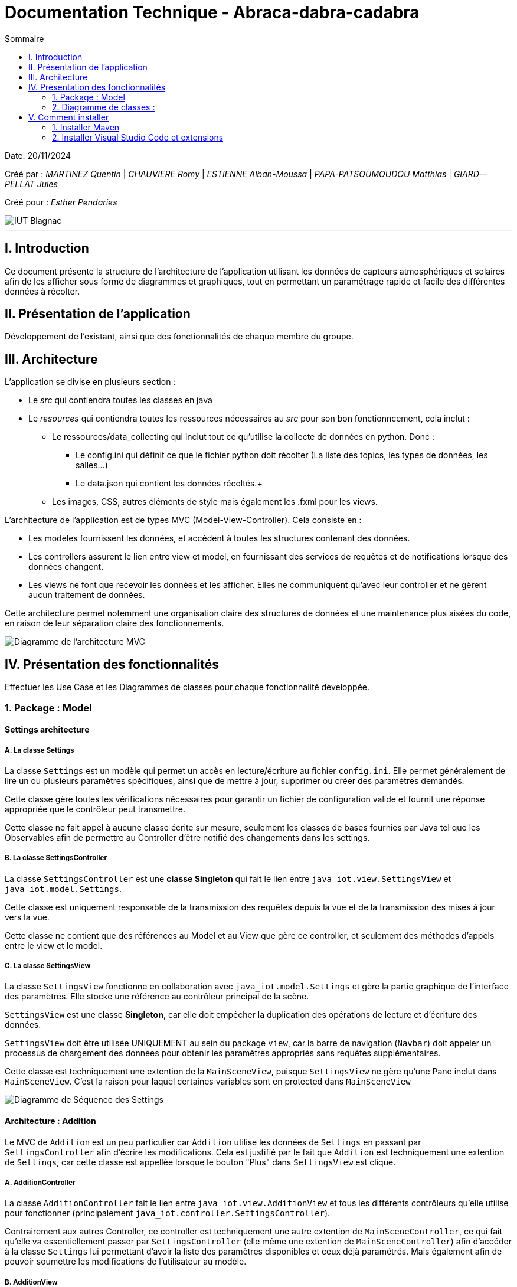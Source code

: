 = Documentation Technique - Abraca-dabra-cadabra
:toc:
:toc-title: Sommaire

:Entreprise: Abraca-dabra-cadabra
:Equipe:  

Date: 20/11/2024

Créé par : _MARTINEZ Quentin_ | _CHAUVIERE Romy_ | _ESTIENNE Alban-Moussa_ | _PAPA-PATSOUMOUDOU Matthias_ | _GIARD--PELLAT Jules_ 

Créé pour : _Esther Pendaries_

image::../../images/IUT.png[IUT Blagnac]

---

== I. Introduction
[.text-justify]
Ce document présente la structure de l'architecture de l'application utilisant les données de capteurs atmosphériques et solaires afin de les afficher sous forme de diagrammes et graphiques, tout en permettant un paramétrage rapide et facile des différentes données à récolter.

== II. Présentation de l'application
[.text-justify]
Développement de l'existant, ainsi que des fonctionnalités de chaque membre du groupe.

== III. Architecture
[.text-justify]
.L'application se divise en plusieurs section :
 * Le _src_ qui contiendra toutes les classes en java +
 * Le _resources_ qui contiendra toutes les ressources nécessaires au _src_ pour son bon fonctionncement, cela inclut : +
  ** Le ressources/data_collecting qui inclut tout ce qu'utilise la collecte de données en python. Donc : +
    *** Le config.ini qui définit ce que le fichier python doit récolter (La liste des topics, les types de données, les salles...) +
    *** Le data.json qui contient les données récoltés.+
  ** Les images, CSS, autres éléments de style mais également les .fxml pour les views. 
--
.L'architecture de l'application est de types MVC (Model-View-Controller). Cela consiste en : 
 * Les modèles fournissent les données, et accèdent à toutes les structures contenant des données.
 * Les controllers assurent le lien entre view et model, en fournissant des services de requêtes et de notifications lorsque des données changent. 
 * Les views ne font que recevoir les données et les afficher. Elles ne communiquent qu'avec leur controller et ne gèrent aucun traitement de données.
--
Cette architecture permet notemment une organisation claire des structures de données et une maintenance plus aisées du code, en raison de leur séparation claire des fonctionnements.

image::../../images/mvcdiagram.png[Diagramme de l'architecture MVC]

== IV. Présentation des fonctionnalités
[.text-justify]
Effectuer les Use Case et les Diagrammes de classes pour chaque fonctionnalité développée.

=== 1. Package : Model 
==== Settings architecture
[.text-justify]
===== A. La classe Settings
La classe `Settings` est un modèle qui permet un accès en lecture/écriture au fichier `config.ini`.  
Elle permet généralement de lire un ou plusieurs paramètres spécifiques, ainsi que de mettre à jour, supprimer ou créer des paramètres demandés.

Cette classe gère toutes les vérifications nécessaires pour garantir un fichier de configuration valide  
et fournit une réponse appropriée que le contrôleur peut transmettre.

Cette classe ne fait appel à aucune classe écrite sur mesure, seulement les classes de bases fournies par Java tel que les Observables afin de permettre au Controller d'être notifié des changements dans les settings.

===== B. La classe SettingsController

La classe `SettingsController` est une *classe Singleton* qui fait le lien entre  
`java_iot.view.SettingsView` et `java_iot.model.Settings`.

Cette classe est uniquement responsable de la transmission des requêtes depuis la vue et de la transmission des mises à jour vers la vue.

Cette classe ne contient que des références au Model et au View que gère ce controller, et seulement des méthodes d'appels entre le view et le model.

===== C. La classe SettingsView

La classe `SettingsView` fonctionne en collaboration avec `java_iot.model.Settings` et gère  
la partie graphique de l'interface des paramètres. Elle stocke une référence au contrôleur  
principal de la scène.  

`SettingsView` est une classe *Singleton*, car elle doit empêcher la duplication des opérations  
de lecture et d’écriture des données.  

`SettingsView` doit être utilisée UNIQUEMENT au sein du package `view`, car la barre de navigation  
(`Navbar`) doit appeler un processus de chargement des données pour obtenir les paramètres  
appropriés sans requêtes supplémentaires.

Cette classe est techniquement une extention de la `MainSceneView`, puisque `SettingsView` ne gère qu'une Pane inclut dans `MainSceneView`. C'est la raison pour laquel certaines variables sont en protected dans `MainSceneView` 

image::../../images/Settings_DS.png[Diagramme de Séquence des Settings]

==== Architecture : Addition

Le MVC de `Addition` est un peu particulier car `Addition` utilise les données de `Settings` en passant par `SettingsController` afin d'écrire les modifications. Cela est justifié par le fait que `Addition` est techniquement une extention de `Settings`, car cette classe est appellée lorsque le bouton "Plus" dans `SettingsView` est cliqué.

===== A. AdditionController

La classe `AdditionController` fait le lien entre `java_iot.view.AdditionView`  
et tous les différents contrôleurs qu'elle utilise pour fonctionner (principalement `java_iot.controller.SettingsController`). 

Contrairement aux autres Controller, ce controller est techniquement une autre extention de `MainSceneController`, ce qui fait qu'elle va essentiellement passer par `SettingsController` (elle même une extention de `MainSceneController`) afin d'accéder à la classe `Settings` lui permettant d'avoir la liste des paramètres disponibles et ceux déjà paramétrés. Mais également afin de pouvoir soumettre les modifications de l'utilisateur au modèle.

===== B. AdditionView

La classe `AdditionView` est appelée lorsque l'utilisateur tente de créer un nouveau paramètre dans l'onglet de traitement des données de l'application.

Cette classe gère uniquement la lecture et la transmission des entrées de l'utilisateur à son contrôleur dédié.

Cette classe *NE RÉFÉRENCE QUE* `java_iot.controller.AdditionController` et `java_iot.App`, car ces références sont nécessaires pour assurer son bon fonctionnement.

image::../../images/DS_Addition.png[Diagramme de Séquence des Additions]

=== 2. Diagramme de classes :
[.text-justify]


== V. Comment installer
[.text-justify]
.Pour le python : 
- Lancer une console CMD sur Windows ou un terminal bash sur Linux
- Taper : `python -m ensurepip --upgrade`. Si cela ne marche pas, remplassez `python` par le chemin du .exe de python. 
- Taper : `pip install paho-mqtt`. Cela télécharge la librairie de connexion au Broker.
- Lancer le script Python situé dans `src/main/resources/java_iot/ressources/data_collecting/main.py` au moyen de l'application ou directement avec un éxécutable Python.
- Les données récupérées du Broker s'affichent en temps réelle dans la console si le mode débug est activé. Le script ne se connecte qu'aux topics demandés et ne conserve que les données demandées.


=== 1. Installer Maven

==== Étape 1 : Télécharger Maven
1. Rendez-vous sur le site officiel de Maven : https://maven.apache.org/download.cgi[].
2. Téléchargez la dernière version binaire.
3. Extrayez le fichier compressé dans un répertoire de votre choix, par exemple `C:\Program Files\Apache\Maven`.

==== Étape 2 : Configurer les variables d'environnement
1. Ajoutez `MAVEN_HOME` dans vos variables d'environnement système :
   * Chemin : Répertoire où Maven est installé (ex. : `C:\Program Files\Apache\Maven`).
2. Ajoutez `MAVEN_HOME\bin` au `PATH` pour rendre Maven accessible depuis la ligne de commande.
3. Vérifiez l'installation en ouvrant un terminal et en tapant :
----
mvn -v
----
   Cela doit afficher la version de Maven ainsi que la configuration Java.

=== 2. Installer Visual Studio Code et extensions

==== Étape 1 : Installer VS Code
1. Téléchargez Visual Studio Code depuis https://code.visualstudio.com/[].
2. Installez-le sur votre machine.

==== Étape 2 : Installer les extensions nécessaires
1. Ouvrez Visual Studio Code.
2. Accédez à l'onglet Extensions (icône de carrés empilés ou raccourci `Ctrl+Shift+X`).
3. Recherchez et installez les extensions suivantes :
   * *Extension Pack for Java* (inclut des outils comme Language Support for Java et Debugger for Java).
   * *Maven for Java* (pour gérer des projets Maven dans VS Code).
